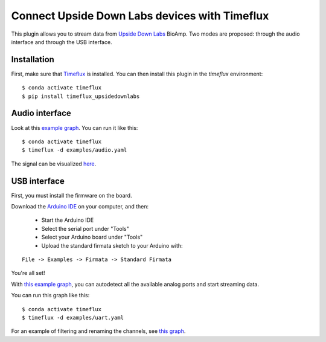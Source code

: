 Connect Upside Down Labs devices with Timeflux
==============================================

This plugin allows you to stream data from `Upside Down Labs <https://upsidedownlabs.tech/>`__ BioAmp. Two modes are proposed: through the audio interface and through the USB interface.

Installation
------------

First, make sure that `Timeflux <https://github.com/timeflux/timeflux>`__ is installed. You can then install this plugin in the `timeflux` environment:

::

    $ conda activate timeflux
    $ pip install timeflux_upsidedownlabs

Audio interface
---------------

Look at this `example graph <https://github.com/timeflux/timeflux_upsidedownlabs/blob/master/examples/audio.yaml>`__.
You can run it like this:

::

    $ conda activate timeflux
    $ timeflux -d examples/audio.yaml

The signal can be visualized `here <http://localhost:8000>`__.

USB interface
-------------

First, you must install the firmware on the board.

Download the `Arduino IDE <https://www.arduino.cc/en/Main/Software>`__ on your computer, and then:

 - Start the Arduino IDE
 - Select the serial port under "Tools"
 - Select your Arduino board under "Tools"
 - Upload the standard firmata sketch to your Arduino with:

::

    File -> Examples -> Firmata -> Standard Firmata

You're all set!

With `this example graph <https://github.com/timeflux/timeflux_upsidedownlabs/blob/master/examples/uart.yaml>`__, you can autodetect all the available analog ports and start streaming data.

You can run this graph like this:

::

    $ conda activate timeflux
    $ timeflux -d examples/uart.yaml

For an example of filtering and renaming the channels, see `this graph <https://github.com/timeflux/timeflux_upsidedownlabs/blob/master/examples/channels.yaml>`__.

